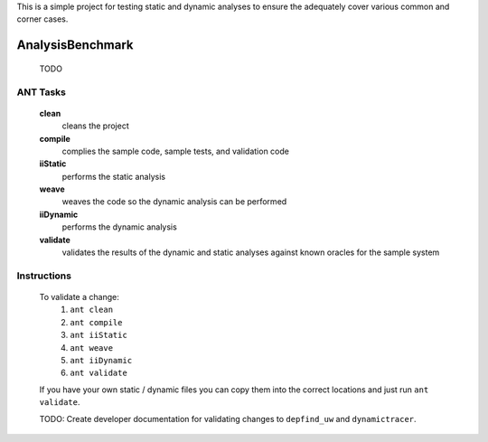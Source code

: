 This is a simple project for testing static and dynamic analyses to ensure the adequately cover various common and corner cases.

-------------------------
AnalysisBenchmark
-------------------------

	TODO
	
ANT Tasks
-------------------------

	**clean**
		cleans the project

	**compile**
		complies the sample code, sample tests, and validation code

	**iiStatic**
		performs the static analysis

	**weave**
		weaves the code so the dynamic analysis can be performed

	**iiDynamic**
		performs the dynamic analysis

	**validate**
		validates the results of the dynamic and static analyses against known oracles for the sample system

Instructions
-------------------------

	To validate a change:
		1) ``ant clean``
		2) ``ant compile``
		3) ``ant iiStatic``
		4) ``ant weave``
		5) ``ant iiDynamic``				
		6) ``ant validate``		

	If you have your own static / dynamic files you can copy them into the correct locations and just run ``ant validate``.

	TODO: Create developer documentation for validating changes to ``depfind_uw`` and ``dynamictracer``.
	
